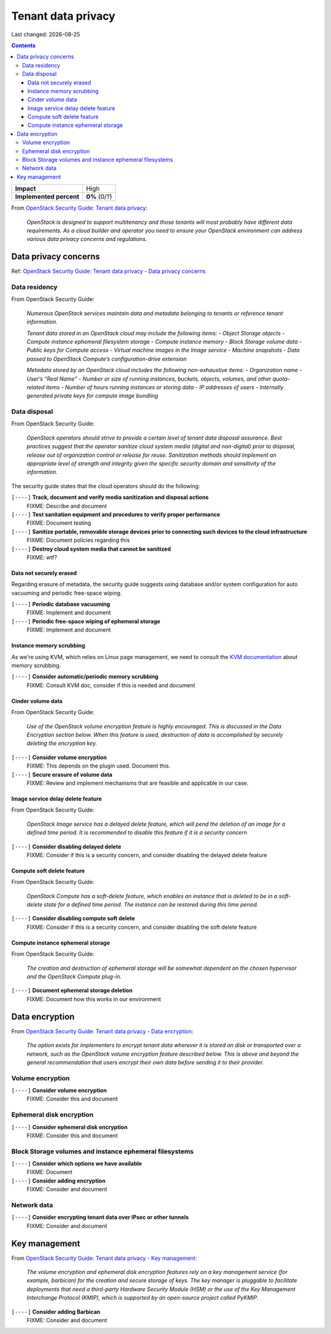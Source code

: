 .. |date| date::

Tenant data privacy
===================

Last changed: |date|

.. contents::

.. _OpenStack Security Guide\: Tenant data privacy: http://docs.openstack.org/security-guide/tenant-data.html

+-------------------------+---------------------+
| **Impact**              | High                |
+-------------------------+---------------------+
| **Implemented percent** | **0%** (0/?)        |
+-------------------------+---------------------+

From `OpenStack Security Guide\: Tenant data privacy`_:

  *OpenStack is designed to support multitenancy and those tenants will
  most probably have different data requirements. As a cloud builder
  and operator you need to ensure your OpenStack environment can
  address various data privacy concerns and regulations.*


Data privacy concerns
---------------------

.. _OpenStack Security Guide\: Tenant data privacy - Data privacy concerns: http://docs.openstack.org/security-guide/tenant-data/data-privacy-concerns.html

Ref: `OpenStack Security Guide\: Tenant data privacy - Data privacy concerns`_

Data residency
~~~~~~~~~~~~~~

From OpenStack Security Guide:

  *Numerous OpenStack services maintain data and metadata belonging to
  tenants or reference tenant information.*

  *Tenant data stored in an OpenStack cloud may include the following items:*
  - *Object Storage objects*
  - *Compute instance ephemeral filesystem storage*
  - *Compute instance memory*
  - *Block Storage volume data*
  - *Public keys for Compute access*
  - *Virtual machine images in the Image service*
  - *Machine snapshots*
  - *Data passed to OpenStack Compute’s configuration-drive extension*

  *Metadata stored by an OpenStack cloud includes the following non-exhaustive items:*
  - *Organization name*
  - *User’s “Real Name”*
  - *Number or size of running instances, buckets, objects, volumes, and other quota-related items*
  - *Number of hours running instances or storing data*
  - *IP addresses of users*
  - *Internally generated private keys for compute image bundling*

Data disposal
~~~~~~~~~~~~~

From OpenStack Security Guide:

  *OpenStack operators should strive to provide a certain level of
  tenant data disposal assurance. Best practices suggest that the
  operator sanitize cloud system media (digital and non-digital) prior
  to disposal, release out of organization control or release for
  reuse. Sanitization methods should implement an appropriate level of
  strength and integrity given the specific security domain and
  sensitivity of the information.*

The security guide states that the cloud operators should do the
following:

``[----]`` **Track, document and verify media sanitization and disposal actions**
  FIXME: Describe and document

``[----]`` **Test sanitation equipment and procedures to verify proper performance**
  FIXME: Document testing

``[----]`` **Sanitize portable, removable storage devices prior to connecting such devices to the cloud infrastructure**
  FIXME: Document policies regarding this

``[----]`` **Destroy cloud system media that cannot be sanitized**
  FIXME: wtf?

Data not securely erased
""""""""""""""""""""""""

Regarding erasure of metadata, the security guide suggests using
database and/or system configuration for auto vacuuming and periodic
free-space wiping.

``[----]`` **Periodic database vacuuming**
  FIXME: Implement and document

``[----]`` **Periodic free-space wiping of ephemeral storage**
  FIXME: Implement and document

Instance memory scrubbing
"""""""""""""""""""""""""

.. _KVM documentation: http://www.linux-kvm.org/page/Memory

As we're using KVM, which relies on Linux page management, we need to
consult the `KVM documentation`_ about memory scrubbing.

``[----]`` **Consider automatic/periodic memory scrubbing**
  FIXME: Consult KVM doc, consider if this is needed and document

Cinder volume data
""""""""""""""""""

From OpenStack Security Guide:

  *Use of the OpenStack volume encryption feature is highly
  encouraged. This is discussed in the Data Encryption section
  below. When this feature is used, destruction of data is
  accomplished by securely deleting the encryption key.*

``[----]`` **Consider volume encryption**
  FIXME: This depends on the plugin used. Document this.

``[----]`` **Secure erasure of volume data**
  FIXME: Review and implement mechanisms that are feasible and
  applicable in our case.

Image service delay delete feature
""""""""""""""""""""""""""""""""""

From OpenStack Security Guide:

  *OpenStack Image service has a delayed delete feature, which will
  pend the deletion of an image for a defined time period. It is
  recommended to disable this feature if it is a security concern*

``[----]`` **Consider disabling delayed delete**
  FIXME: Consider if this is a security concern, and consider
  disabling the delayed delete feature

Compute soft delete feature
"""""""""""""""""""""""""""

From OpenStack Security Guide:

  *OpenStack Compute has a soft-delete feature, which enables an
  instance that is deleted to be in a soft-delete state for a defined
  time period. The instance can be restored during this time period.*

``[----]`` **Consider disabling compute soft delete**
  FIXME: Consider if this is a security concern, and consider
  disabling the soft delete feature

Compute instance ephemeral storage
""""""""""""""""""""""""""""""""""

From OpenStack Security Guide:

  *The creation and destruction of ephemeral storage will be somewhat
  dependent on the chosen hypervisor and the OpenStack Compute
  plug-in.*

``[----]`` **Document ephemeral storage deletion**
  FIXME: Document how this works in our environment


Data encryption
---------------

.. _OpenStack Security Guide\: Tenant data privacy - Data encryption: http://docs.openstack.org/security-guide/tenant-data/data-encryption.html

From `OpenStack Security Guide\: Tenant data privacy - Data encryption`_:

  *The option exists for implementers to encrypt tenant data wherever
  it is stored on disk or transported over a network, such as the
  OpenStack volume encryption feature described below. This is above
  and beyond the general recommendation that users encrypt their own
  data before sending it to their provider.*

Volume encryption
~~~~~~~~~~~~~~~~~

``[----]`` **Consider volume encryption**
  FIXME: Consider this and document

Ephemeral disk encryption
~~~~~~~~~~~~~~~~~~~~~~~~~

``[----]`` **Consider ephemeral disk encryption**
  FIXME: Consider this and document

Block Storage volumes and instance ephemeral filesystems
~~~~~~~~~~~~~~~~~~~~~~~~~~~~~~~~~~~~~~~~~~~~~~~~~~~~~~~~

``[----]`` **Consider which options we have available**
  FIXME: Document

``[----]`` **Consider adding encryption**
  FIXME: Consider and document

Network data
~~~~~~~~~~~~

``[----]`` **Consider encrypting tenant data over IPsec or other tunnels**
  FIXME: Consider and document


Key management
--------------

.. _OpenStack Security Guide\: Tenant data privacy - Key management: http://docs.openstack.org/security-guide/tenant-data/key-management.html

From `OpenStack Security Guide\: Tenant data privacy - Key management`_:

  *The volume encryption and ephemeral disk encryption features rely
  on a key management service (for example, barbican) for the creation
  and secure storage of keys. The key manager is pluggable to
  facilitate deployments that need a third-party Hardware Security
  Module (HSM) or the use of the Key Management Interchange Protocol
  (KMIP), which is supported by an open-source project called PyKMIP.*

``[----]`` **Consider adding Barbican**
  FIXME: Consider and document
